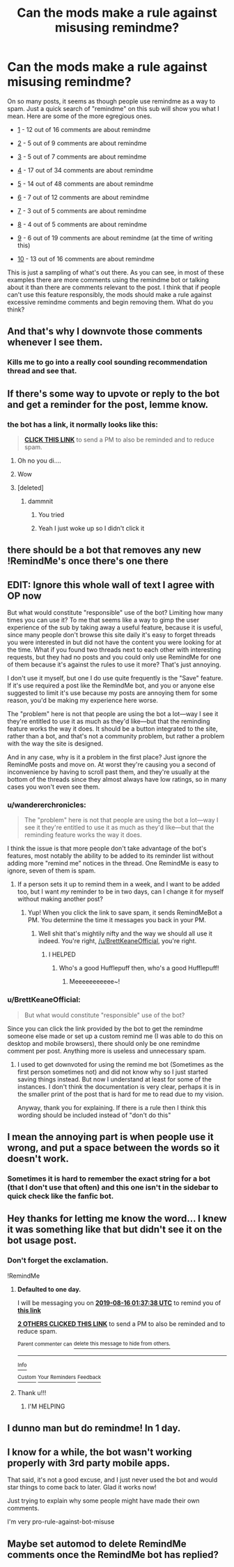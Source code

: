 #+TITLE: Can the mods make a rule against misusing remindme?

* Can the mods make a rule against misusing remindme?
:PROPERTIES:
:Author: BrettKeaneOfficial
:Score: 23
:DateUnix: 1565831434.0
:DateShort: 2019-Aug-15
:FlairText: Meta
:END:
On so many posts, it seems as though people use remindme as a way to spam. Just a quick search of "remindme" on this sub will show you what I mean. Here are some of the more egregious ones.

- [[https://old.reddit.com/r/HPfanfiction/comments/cm2mbi/story_where_voldemort_is_unable_to_harm_harry/][1]] - 12 out of 16 comments are about remindme

- [[https://old.reddit.com/r/HPfanfiction/comments/caz9s2/fics_where_harry_just_laughs_off_the_prophecy/][2]] - 5 out of 9 comments are about remindme

- [[https://old.reddit.com/r/HPfanfiction/comments/c74xb2/lf_harry_is_just_really_interested_in_powerful/][3]] - 5 out of 7 comments are about remindme

- [[https://old.reddit.com/r/HPfanfiction/comments/bii3wz/during_an_auror_mission_harry_accidentally_time/][4]] - 17 out of 34 comments are about remindme

- [[https://old.reddit.com/r/HPfanfiction/comments/bhkjkk/harry_potter_in_a_spacetraveling_auxover_performs/][5]] - 14 out of 48 comments are about remindme

- [[https://old.reddit.com/r/HPfanfiction/comments/c1q09f/anything_that_happens_to_harry_gets_transferred/][6]] - 7 out of 12 comments are about remindme

- [[https://old.reddit.com/r/HPfanfiction/comments/by3s8u/request_dumbledore_or_mcgonnogal_punish_snape/][7]] - 3 out of 5 comments are about remindme

- [[https://old.reddit.com/r/HPfanfiction/comments/bq7rqh/whats_that_fic_malfoy_finds_a_box_of_siriuss/][8]] - 4 out of 5 comments are about remindme

- [[https://old.reddit.com/r/HPfanfiction/comments/cq9s2u/any_fanfics_where_slytherins_react_to_harry_being/][9]] - 6 out of 19 comments are about remindme (at the time of writing this)

- [[https://old.reddit.com/r/HPfanfiction/comments/bcevhj/while_out_in_muggle_londonthe_weasleys_are_the/][10]] - 13 out of 16 comments are about remindme

This is just a sampling of what's out there. As you can see, in most of these examples there are more comments using the remindme bot or talking about it than there are comments relevant to the post. I think that if people can't use this feature responsibly, the mods should make a rule against excessive remindme comments and begin removing them. What do you think?


** And that's why I downvote those comments whenever I see them.
:PROPERTIES:
:Author: Lucille_Madras
:Score: 23
:DateUnix: 1565835255.0
:DateShort: 2019-Aug-15
:END:

*** Kills me to go into a really cool sounding recommendation thread and see that.
:PROPERTIES:
:Score: 18
:DateUnix: 1565867327.0
:DateShort: 2019-Aug-15
:END:


** If there's some way to upvote or reply to the bot and get a reminder for the post, lemme know.
:PROPERTIES:
:Author: YOB1997
:Score: 8
:DateUnix: 1565838264.0
:DateShort: 2019-Aug-15
:END:

*** the bot has a link, it normally looks like this:

#+begin_quote
  [[https://www.youtube.com/watch?v=dQw4w9WgXcQ][*CLICK THIS LINK*]] to send a PM to also be reminded and to reduce spam.
#+end_quote
:PROPERTIES:
:Author: g4rretc
:Score: 14
:DateUnix: 1565855380.0
:DateShort: 2019-Aug-15
:END:

**** Oh no you di....
:PROPERTIES:
:Author: SlytherinQueen89
:Score: 2
:DateUnix: 1565910619.0
:DateShort: 2019-Aug-16
:END:


**** Wow
:PROPERTIES:
:Author: account_394
:Score: 1
:DateUnix: 1565883860.0
:DateShort: 2019-Aug-15
:END:


**** [deleted]
:PROPERTIES:
:Score: -2
:DateUnix: 1565855385.0
:DateShort: 2019-Aug-15
:END:

***** dammnit
:PROPERTIES:
:Author: g4rretc
:Score: 3
:DateUnix: 1565855955.0
:DateShort: 2019-Aug-15
:END:

****** You tried
:PROPERTIES:
:Author: machjacob51141
:Score: 4
:DateUnix: 1565856095.0
:DateShort: 2019-Aug-15
:END:


****** Yeah I just woke up so I didn't click it
:PROPERTIES:
:Author: YOB1997
:Score: 2
:DateUnix: 1565870844.0
:DateShort: 2019-Aug-15
:END:


** there should be a bot that removes any new !RemindMe's once there's one there
:PROPERTIES:
:Author: g4rretc
:Score: 8
:DateUnix: 1565855579.0
:DateShort: 2019-Aug-15
:END:


** EDIT: Ignore this whole wall of text I agree with OP now

But what would constitute "responsible" use of the bot? Limiting how many times you can use it? To me that seems like a way to gimp the user experience of the sub by taking away a useful feature, because it is useful, since many people don't browse this site daily it's easy to forget threads you were interested in but did not have the content you were looking for at the time. What if you found two threads next to each other with interesting requests, but they had no posts and you could only use RemindMe for one of them because it's against the rules to use it more? That's just annoying.

I don't use it myself, but one I do use quite frequently is the "Save" feature. If it's use required a post like the RemindMe bot, and you or anyone else suggested to limit it's use because my posts are annoying them for some reason, you'd be making my experience here worse.

The "problem" here is not that people are using the bot a lot---way I see it they're entitled to use it as much as they'd like---but that the reminding feature works the way it does. It should be a button integrated to the site, rather than a bot, and that's not a community problem, but rather a problem with the way the site is designed.

And in any case, why is it a problem in the first place? Just ignore the RemindMe posts and move on. At worst they're causing you a second of inconvenience by having to scroll past them, and they're usually at the bottom of the threads since they almost always have low ratings, so in many cases you won't even see them.
:PROPERTIES:
:Author: VCXXXXX
:Score: 6
:DateUnix: 1565833175.0
:DateShort: 2019-Aug-15
:END:

*** u/wandererchronicles:
#+begin_quote
  The "problem" here is not that people are using the bot a lot---way I see it they're entitled to use it as much as they'd like---but that the reminding feature works the way it does.
#+end_quote

I think the issue is that more people don't take advantage of the bot's features, most notably the ability to be added to its reminder list without adding more "remind me" notices in the thread. One RemindMe is easy to ignore, seven of them is spam.
:PROPERTIES:
:Author: wandererchronicles
:Score: 14
:DateUnix: 1565833325.0
:DateShort: 2019-Aug-15
:END:

**** If a person sets it up to remind them in a week, and I want to be added too, but I want /my/ reminder to be in two days, can I change it for myself without making another post?
:PROPERTIES:
:Author: VCXXXXX
:Score: 4
:DateUnix: 1565833548.0
:DateShort: 2019-Aug-15
:END:

***** Yup! When you click the link to save spam, it sends RemindMeBot a PM. You determine the time it messages you back in your PM.
:PROPERTIES:
:Author: wandererchronicles
:Score: 10
:DateUnix: 1565833775.0
:DateShort: 2019-Aug-15
:END:

****** Well shit that's mightily nifty and the way we should all use it indeed. You're right, [[/u/BrettKeaneOfficial]], you're right.
:PROPERTIES:
:Author: VCXXXXX
:Score: 4
:DateUnix: 1565834904.0
:DateShort: 2019-Aug-15
:END:

******* I HELPED
:PROPERTIES:
:Author: wandererchronicles
:Score: 9
:DateUnix: 1565835229.0
:DateShort: 2019-Aug-15
:END:

******** Who's a good Hufflepuff then, who's a good Hufflepuff!
:PROPERTIES:
:Author: Lamenardo
:Score: 5
:DateUnix: 1565859372.0
:DateShort: 2019-Aug-15
:END:

********* Meeeeeeeeeee~!
:PROPERTIES:
:Author: wandererchronicles
:Score: 4
:DateUnix: 1565859463.0
:DateShort: 2019-Aug-15
:END:


*** u/BrettKeaneOfficial:
#+begin_quote
  But what would constitute "responsible" use of the bot?
#+end_quote

Since you can click the link provided by the bot to get the remindme someone else made or set up a custom remind me (I was able to do this on desktop and mobile browsers), there should only be one remindme comment per post. Anything more is useless and unnecessary spam.
:PROPERTIES:
:Author: BrettKeaneOfficial
:Score: 3
:DateUnix: 1565834491.0
:DateShort: 2019-Aug-15
:END:

**** I used to get downvoted for using the remind me bot (Sometimes as the first person sometimes not) and did not know why so I just started saving things instead. But now I understand at least for some of the instances. I don't think the documentation is very clear, perhaps it is in the smaller print of the post that is hard for me to read due to my vision.

Anyway, thank you for explaining. If there is a rule then I think this wording should be included instead of "don't do this"
:PROPERTIES:
:Author: IamProudofthefish
:Score: 3
:DateUnix: 1565867576.0
:DateShort: 2019-Aug-15
:END:


** I mean the annoying part is when people use it wrong, and put a space between the words so it doesn't work.
:PROPERTIES:
:Author: machjacob51141
:Score: 2
:DateUnix: 1565856204.0
:DateShort: 2019-Aug-15
:END:

*** Sometimes it is hard to remember the exact string for a bot (that I don't use that often) and this one isn't in the sidebar to quick check like the fanfic bot.
:PROPERTIES:
:Author: IamProudofthefish
:Score: 1
:DateUnix: 1565867705.0
:DateShort: 2019-Aug-15
:END:


** Hey thanks for letting me know the word... I knew it was something like that but didn't see it on the bot usage post.
:PROPERTIES:
:Author: BabeWithThePower713
:Score: 1
:DateUnix: 1565831716.0
:DateShort: 2019-Aug-15
:END:

*** Don't forget the exclamation.

!RemindMe
:PROPERTIES:
:Author: wandererchronicles
:Score: 6
:DateUnix: 1565833058.0
:DateShort: 2019-Aug-15
:END:

**** *Defaulted to one day.*

I will be messaging you on [[http://www.wolframalpha.com/input/?i=2019-08-16%2001:37:38%20UTC%20To%20Local%20Time][*2019-08-16 01:37:38 UTC*]] to remind you of [[https://np.reddit.com/r/HPfanfiction/comments/cqiywp/can_the_mods_make_a_rule_against_misusing_remindme/ewwqrkh/][*this link*]]

[[https://np.reddit.com/message/compose/?to=RemindMeBot&subject=Reminder&message=%5Bhttps%3A%2F%2Fwww.reddit.com%2Fr%2FHPfanfiction%2Fcomments%2Fcqiywp%2Fcan_the_mods_make_a_rule_against_misusing_remindme%2Fewwqrkh%2F%5D%0A%0ARemindMe%21%202019-08-16%2001%3A37%3A38][*2 OTHERS CLICKED THIS LINK*]] to send a PM to also be reminded and to reduce spam.

^{Parent commenter can} [[https://np.reddit.com/message/compose/?to=RemindMeBot&subject=Delete%20Comment&message=Delete%21%20cqiywp][^{delete this message to hide from others.}]]

--------------

[[https://np.reddit.com/r/RemindMeBot/comments/c5l9ie/remindmebot_info_v20/][^{Info}]]

[[https://np.reddit.com/message/compose/?to=RemindMeBot&subject=Reminder&message=%5BLink%20or%20message%20inside%20square%20brackets%5D%0A%0ARemindMe%21%20Time%20period%20here][^{Custom}]]
[[https://np.reddit.com/message/compose/?to=RemindMeBot&subject=List%20Of%20Reminders&message=MyReminders%21][^{Your Reminders}]]
[[https://np.reddit.com/message/compose/?to=Watchful1&subject=Feedback][^{Feedback}]]
:PROPERTIES:
:Author: RemindMeBot
:Score: 3
:DateUnix: 1565833092.0
:DateShort: 2019-Aug-15
:END:


**** Thank u!!!
:PROPERTIES:
:Author: BabeWithThePower713
:Score: 2
:DateUnix: 1565838581.0
:DateShort: 2019-Aug-15
:END:

***** I'M HELPING
:PROPERTIES:
:Author: wandererchronicles
:Score: 5
:DateUnix: 1565839393.0
:DateShort: 2019-Aug-15
:END:


** I dunno man but do remindme! In 1 day.
:PROPERTIES:
:Author: apache4life
:Score: 1
:DateUnix: 1565876989.0
:DateShort: 2019-Aug-15
:END:


** I know for a while, the bot wasn't working properly with 3rd party mobile apps.

That said, it's not a good excuse, and I just never used the bot and would star things to come back to later. Glad it works now!

Just trying to explain why some people might have made their own comments.

I'm very pro-rule-against-bot-misuse
:PROPERTIES:
:Author: account_394
:Score: 1
:DateUnix: 1565883952.0
:DateShort: 2019-Aug-15
:END:


** Maybe set automod to delete RemindMe comments once the RemindMe bot has replied?
:PROPERTIES:
:Author: 15_Redstones
:Score: 1
:DateUnix: 1565885601.0
:DateShort: 2019-Aug-15
:END:
